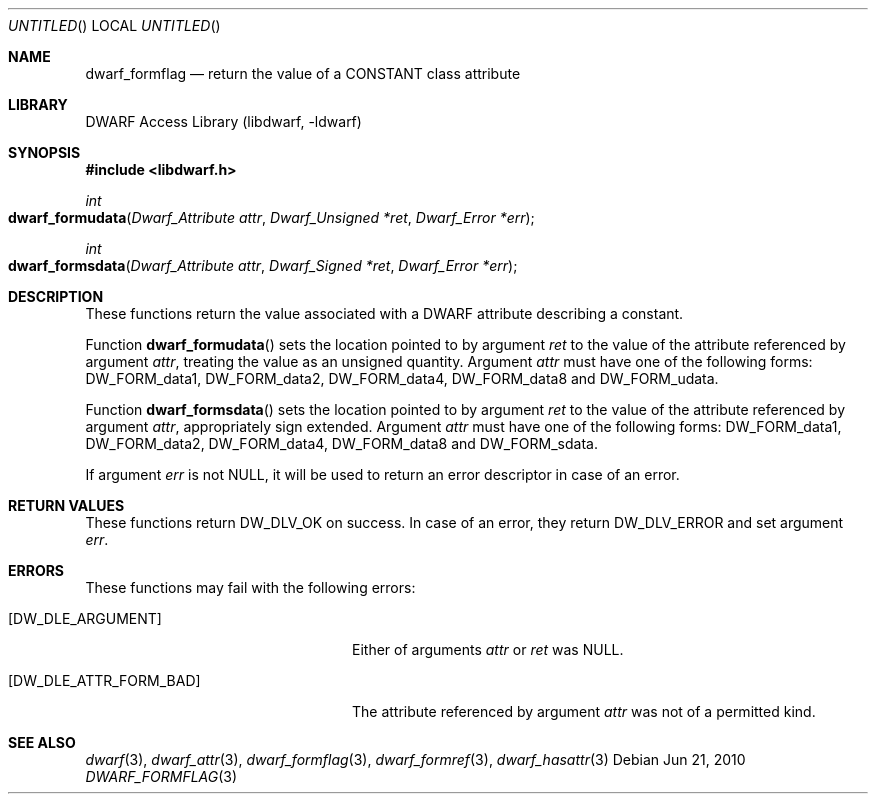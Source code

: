 .\" Copyright (c) 2010 Joseph Koshy
.\" All rights reserved.
.\"
.\" Redistribution and use in source and binary forms, with or without
.\" modification, are permitted provided that the following conditions
.\" are met:
.\" 1. Redistributions of source code must retain the above copyright
.\"    notice, this list of conditions and the following disclaimer.
.\" 2. Redistributions in binary form must reproduce the above copyright
.\"    notice, this list of conditions and the following disclaimer in the
.\"    documentation and/or other materials provided with the distribution.
.\"
.\" THIS SOFTWARE IS PROVIDED BY THE AUTHOR AND CONTRIBUTORS ``AS IS'' AND
.\" ANY EXPRESS OR IMPLIED WARRANTIES, INCLUDING, BUT NOT LIMITED TO, THE
.\" IMPLIED WARRANTIES OF MERCHANTABILITY AND FITNESS FOR A PARTICULAR PURPOSE
.\" ARE DISCLAIMED.  IN NO EVENT SHALL THE AUTHOR OR CONTRIBUTORS BE LIABLE
.\" FOR ANY DIRECT, INDIRECT, INCIDENTAL, SPECIAL, EXEMPLARY, OR CONSEQUENTIAL
.\" DAMAGES (INCLUDING, BUT NOT LIMITED TO, PROCUREMENT OF SUBSTITUTE GOODS
.\" OR SERVICES; LOSS OF USE, DATA, OR PROFITS; OR BUSINESS INTERRUPTION)
.\" HOWEVER CAUSED AND ON ANY THEORY OF LIABILITY, WHETHER IN CONTRACT, STRICT
.\" LIABILITY, OR TORT (INCLUDING NEGLIGENCE OR OTHERWISE) ARISING IN ANY WAY
.\" OUT OF THE USE OF THIS SOFTWARE, EVEN IF ADVISED OF THE POSSIBILITY OF
.\" SUCH DAMAGE.
.\"
.\" $Id$
.\"
.Dd Jun 21, 2010
.Os
.Dt DWARF_FORMFLAG 3
.Sh NAME
.Nm dwarf_formflag
.Nd return the value of a CONSTANT class attribute
.Sh LIBRARY
.Lb libdwarf
.Sh SYNOPSIS
.In libdwarf.h
.Ft int
.Fo dwarf_formudata
.Fa "Dwarf_Attribute attr"
.Fa "Dwarf_Unsigned *ret"
.Fa "Dwarf_Error *err"
.Fc
.Ft int
.Fo dwarf_formsdata
.Fa "Dwarf_Attribute attr"
.Fa "Dwarf_Signed *ret"
.Fa "Dwarf_Error *err"
.Fc
.Sh DESCRIPTION
These functions return the value associated with a DWARF attribute
describing a constant.
.Pp
Function
.Fn dwarf_formudata
sets the location pointed to by argument
.Ar ret
to the value of the attribute referenced by argument
.Ar attr ,
treating the value as an unsigned quantity.
Argument
.Ar attr
must have one of the following forms:
.Dv DW_FORM_data1 ,
.Dv DW_FORM_data2 ,
.Dv DW_FORM_data4 ,
.Dv DW_FORM_data8
and
.Dv DW_FORM_udata .
.Pp
Function
.Fn dwarf_formsdata
sets the location pointed to by argument
.Ar ret
to the value of the attribute referenced by argument
.Ar attr ,
appropriately sign extended.
Argument
.Ar attr
must have one of the following forms:
.Dv DW_FORM_data1 ,
.Dv DW_FORM_data2 ,
.Dv DW_FORM_data4 ,
.Dv DW_FORM_data8
and
.Dv DW_FORM_sdata .
.Pp
If argument
.Ar err
is not NULL, it will be used to return an error descriptor in case
of an error. 
.Sh RETURN VALUES
These functions return
.Dv DW_DLV_OK
on success.
In case of an error, they return
.Dv DW_DLV_ERROR
and set argument
.Ar err .
.Sh ERRORS
These functions may fail with the following errors:
.Bl -tag -width ".Bq Er DW_DLE_ATTR_FORM_BAD"
.It Bq Er DW_DLE_ARGUMENT
Either of arguments
.Ar attr
or
.Ar ret
was NULL.
.It Bq Er DW_DLE_ATTR_FORM_BAD
The attribute referenced by argument
.Ar attr
was not of a permitted kind.
.El
.Sh SEE ALSO
.Xr dwarf 3 ,
.Xr dwarf_attr 3 ,
.Xr dwarf_formflag 3 ,
.Xr dwarf_formref 3 ,
.Xr dwarf_hasattr 3
